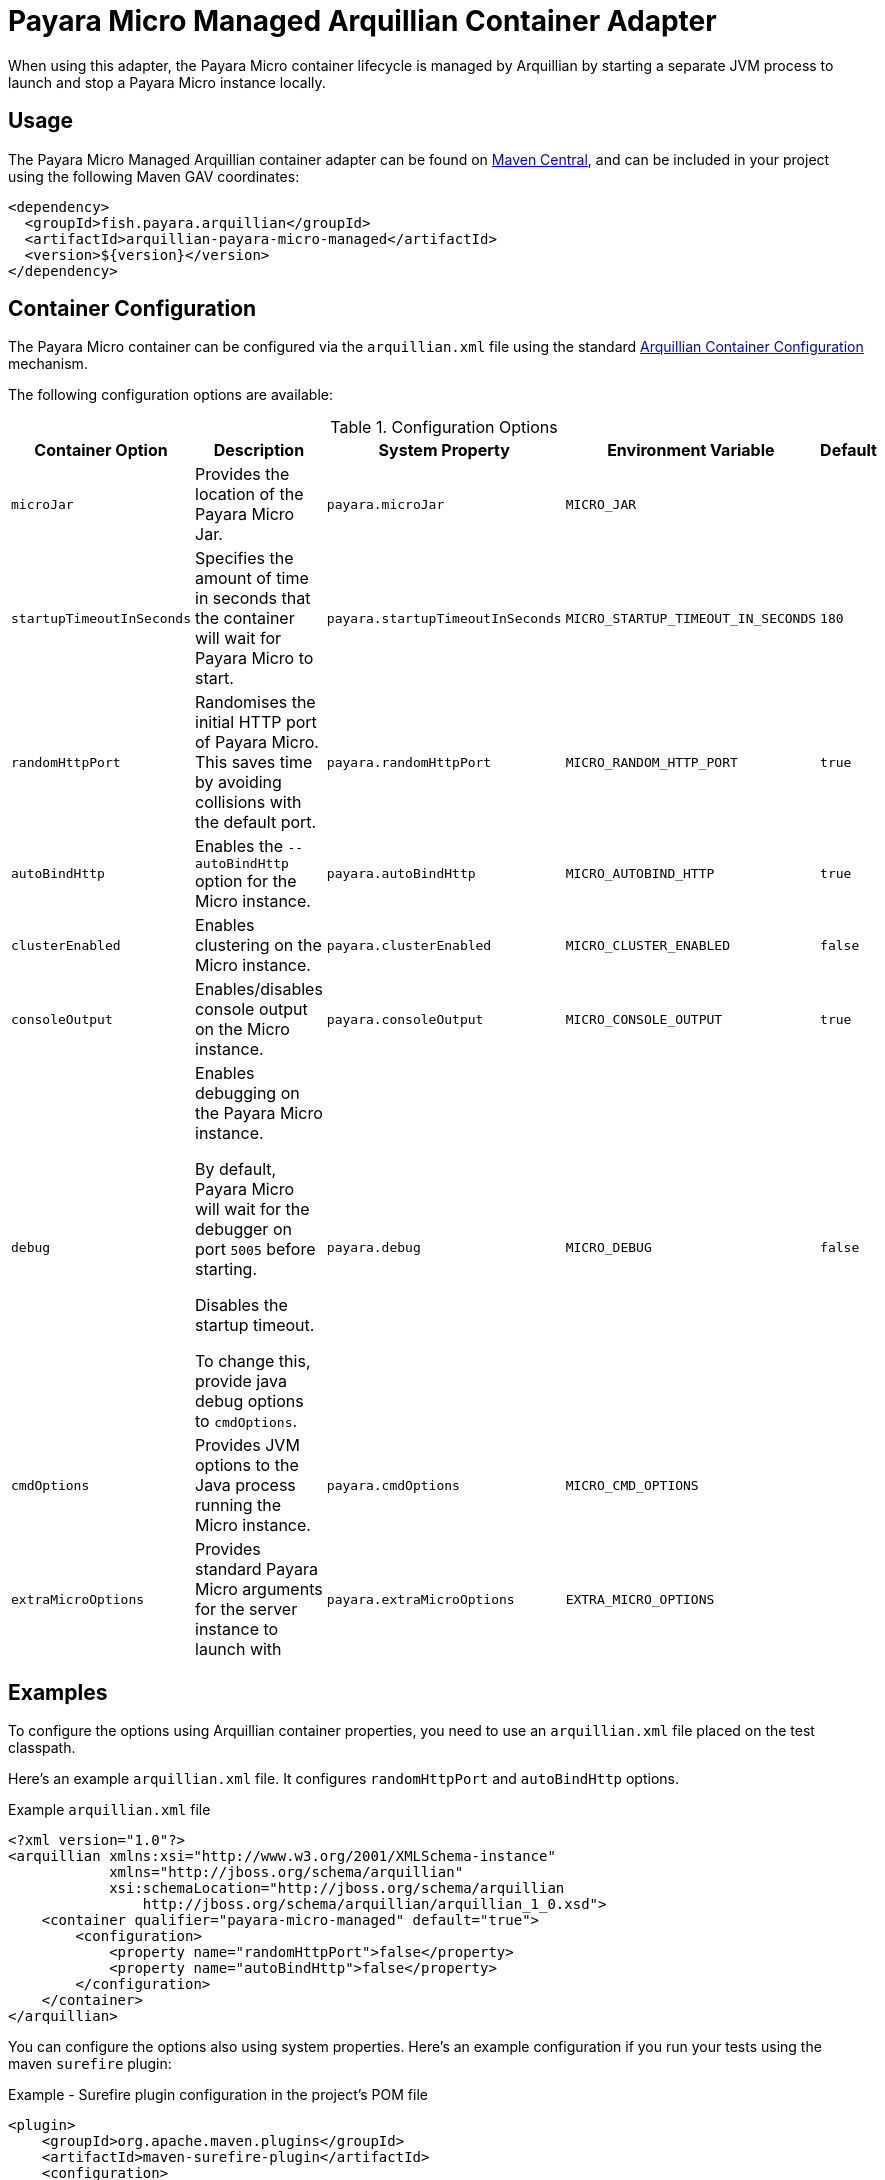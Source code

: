 :ordinal: 4
= Payara Micro Managed Arquillian Container Adapter

When using this adapter, the Payara Micro container lifecycle is managed by Arquillian by starting a separate JVM process to launch and stop a Payara Micro instance locally.

[[usage]]
== Usage

The Payara Micro Managed Arquillian container adapter can be found on link:https://central.sonatype.com/artifact/fish.payara.arquillian/arquillian-payara-micro-managed[Maven Central], and can be included in your project using the following Maven GAV coordinates:

[source,XML]
----
<dependency>
  <groupId>fish.payara.arquillian</groupId>
  <artifactId>arquillian-payara-micro-managed</artifactId>
  <version>${version}</version>
</dependency>
----

[[configuration]]
== Container Configuration

The Payara Micro container can be configured via the `arquillian.xml` file using the standard http://arquillian.org/arquillian-core/#container-configuration[Arquillian Container Configuration] mechanism.

The following configuration options are available:

[cols="2,3,2,2,1"]
.Configuration Options
|===
| Container Option | Description | System Property | Environment Variable | Default

| `microJar`
| Provides the location of the Payara Micro Jar.
| `payara.microJar`
| `MICRO_JAR`
|

| `startupTimeoutInSeconds`
| Specifies the amount of time in seconds that the container will wait for Payara Micro to start.
| `payara.startupTimeoutInSeconds`
| `MICRO_STARTUP_TIMEOUT_IN_SECONDS`
| `180`

| `randomHttpPort`
| Randomises the initial HTTP port of Payara Micro. This saves time by avoiding collisions with the default port.
| `payara.randomHttpPort`
| `MICRO_RANDOM_HTTP_PORT`
| `true`

| `autoBindHttp`
| Enables the `--autoBindHttp` option for the Micro instance.
| `payara.autoBindHttp`
| `MICRO_AUTOBIND_HTTP`
| `true`

| `clusterEnabled`
| Enables clustering on the Micro instance.
| `payara.clusterEnabled`
| `MICRO_CLUSTER_ENABLED`
| `false`

| `consoleOutput`
| Enables/disables console output on the Micro instance.
| `payara.consoleOutput`
| `MICRO_CONSOLE_OUTPUT`
| `true`

| `debug`
| Enables debugging on the Payara Micro instance.

By default, Payara Micro will wait for the debugger on port `5005` before starting.

Disables the startup timeout.

To change this, provide java debug options to `cmdOptions`.
| `payara.debug`
| `MICRO_DEBUG`
| `false`

| `cmdOptions`
| Provides JVM options to the Java process running the Micro instance.
| `payara.cmdOptions`
| `MICRO_CMD_OPTIONS`
|

| `extraMicroOptions`
| Provides standard Payara Micro arguments for the server instance to launch with
| `payara.extraMicroOptions`
| `EXTRA_MICRO_OPTIONS`
|
|===

[[examples]]
== Examples

To configure the options using Arquillian container properties, you need to use an `arquillian.xml` file placed on the test classpath.

Here's an example `arquillian.xml` file. It configures `randomHttpPort` and `autoBindHttp` options.

[source,XML]
.Example `arquillian.xml` file
----
<?xml version="1.0"?>
<arquillian xmlns:xsi="http://www.w3.org/2001/XMLSchema-instance"
            xmlns="http://jboss.org/schema/arquillian"
            xsi:schemaLocation="http://jboss.org/schema/arquillian
                http://jboss.org/schema/arquillian/arquillian_1_0.xsd">
    <container qualifier="payara-micro-managed" default="true">
        <configuration>
            <property name="randomHttpPort">false</property>
            <property name="autoBindHttp">false</property>
        </configuration>
    </container>
</arquillian>
----

You can configure the options also using system properties. Here's an example configuration if you run your tests using the maven `surefire` plugin:

[source, xml]
.Example - Surefire plugin configuration in the project's POM file
----
<plugin>
    <groupId>org.apache.maven.plugins</groupId>
    <artifactId>maven-surefire-plugin</artifactId>
    <configuration>
        <systemPropertyVariables>
            <arquillian.launch>payara-micro-managed</arquillian.launch>
            <payara.randomHttpPort>false</payara.randomHttpPort>
            <payara.autoBindHttp>false</payara.autoBindHttp>
        </systemPropertyVariables>
    </configuration>
</plugin>
----

You can also configure the options using environment variables, for example when running the maven `mvn test` command:

[source,shell]
----
export MICRO_RANDOM_HTTP_PORT=false
export MICRO_AUTOBIND_HTTP=false

mvn test
----
